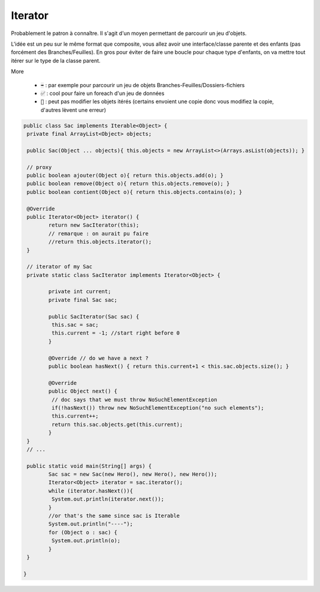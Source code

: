 =========
Iterator
=========

Probablement le patron à connaître. Il s'agit d'un moyen permettant de parcourir
un jeu d'objets.

L'idée est un peu sur le même format que composite, vous allez avoir une interface/classe parente
et des enfants (pas forcément des Branches/Feuilles). En gros pour éviter de faire
une boucle pour chaque type d'enfants, on va mettre tout itérer sur le type de la classe parent.

More

	* :code:`➡️` : par exemple pour parcourir un jeu de objets Branches-Feuilles/Dossiers-fichiers
	* :code:`✅` : cool pour faire un foreach d'un jeu de données
	* :code:`🚫` : peut pas modifier les objets itérés (certains envoient une copie donc vous modifiez la copie, d'autres lèvent une erreur)

.. code:: java

		public class Sac implements Iterable<Object> {
		 private final ArrayList<Object> objects;

		 public Sac(Object ... objects){ this.objects = new ArrayList<>(Arrays.asList(objects)); }

		 // proxy
		 public boolean ajouter(Object o){ return this.objects.add(o); }
		 public boolean remove(Object o){ return this.objects.remove(o); }
		 public boolean contient(Object o){ return this.objects.contains(o); }

		 @Override
		 public Iterator<Object> iterator() {
			return new SacIterator(this);
			// remarque : on aurait pu faire
			//return this.objects.iterator();
		 }

		 // iterator of my Sac
		 private static class SacIterator implements Iterator<Object> {

			private int current;
			private final Sac sac;

			public SacIterator(Sac sac) {
			 this.sac = sac;
			 this.current = -1; //start right before 0
			}

			@Override // do we have a next ?
			public boolean hasNext() { return this.current+1 < this.sac.objects.size(); }

			@Override
			public Object next() {
			 // doc says that we must throw NoSuchElementException
			 if(!hasNext()) throw new NoSuchElementException("no such elements");
			 this.current++;
			 return this.sac.objects.get(this.current);
			}
		 }
		 // ...

		 public static void main(String[] args) {
			Sac sac = new Sac(new Hero(), new Hero(), new Hero());
			Iterator<Object> iterator = sac.iterator();
			while (iterator.hasNext()){
			 System.out.println(iterator.next());
			}
			//or that's the same since sac is Iterable
			System.out.println("----");
			for (Object o : sac) {
			 System.out.println(o);
			}
		 }

		}
